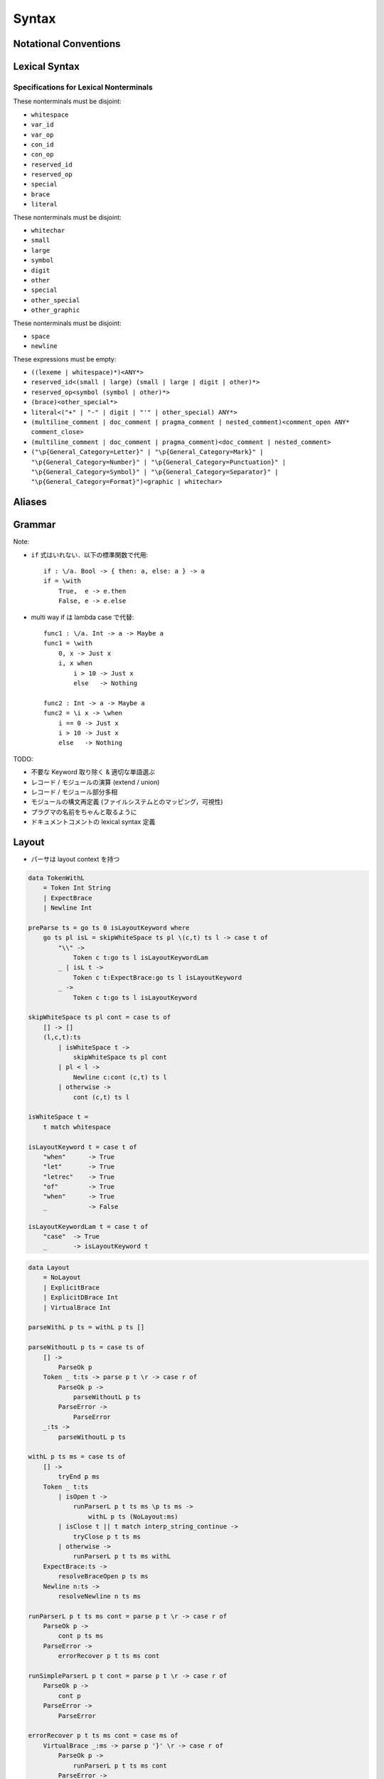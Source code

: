 Syntax
======

Notational Conventions
----------------------

.. glossary::

    ``pattern?``
        optional

    ``pattern*``
        zero or more repetitions

    ``pattern+``
        one or more repetitions

    ``( pattern )``
        grouping

    ``pattern | pattern``
        choice

    ``pattern<pattern>``
        difference

    ``"..."``
        terminal by unicode properties

    ``'...'``
        virtual layout terminal (See `Layout`_)

    ``EOS``
        end of source

Lexical Syntax
--------------

.. productionlist::
    lexical_program: (lexeme | whitespace)* EOS?
    lexeme  : literal
            : special
            : brace
            : reserved_id
            : reserved_op
            : var_id
            : var_op
            : con_id
            : con_op

.. productionlist::
    var_id: (small (small | large | digit | other)*)<reserved_id>
    con_id: (large (small | large | digit | other)*)<reserved_id>
    var_op: (symbol<":"> (symbol | other)*)<reserved_op>
    con_op: (":" (symbol | other)*)<reserved_op>

.. productionlist::
    reserved_id : "as"
                : "case"
                : "data"
                : "derive"
                : "do"
                : "export"
                : "family"
                : "foreign"
                : "impl"
                : "infix"
                : "letrec"
                : "let"
                : "module"
                : "newtype"
                : "of"
                : "pattern"
                : "record"
                : "role"
                : "signature"
                : "static"
                : "trait"
                : "type"
                : "use"
                : "when"
                : "where"
                : "_"
                : "Default"
                : "Self"
    reserved_op : "!"
                : "->" | "→"
                : ".." | "…"
                : "."
                : "<-" | "←"
                : "<=" | "⇐"
                : "=>" | "⇒"
                : "="
                : "?"
                : "@"
                : "\\/" | "∀"
                : "\\" | "λ"
                : "|"
                : "~"
                : "::"
                : ":"
    special : "("
            : ")"
            : ","
            : "["
            : "]"
            : "`" -- `
            : ";"
    brace   : "{{" | "}}" : "❴" | "❵"
            : "{" | "}"

.. productionlist::
    literal : rational
            : integer
            : bytestring
            : string
            : bytechar
            : char
            : interp_string_part

.. productionlist::
    rational: sign? decimal "." decimal exponent?
            : sign? decimal exponent
    integer : sign? zero ("b" | "B") bit (bit | "_")*
            : sign? zero ("o" | "O") octit (octit | "_")*
            : sign? zero ("x" | "X") hexit (hexit | "_")*
            : sign? decimal
    decimal: digit (digit | "_")*
    sign: "+"
        : "-"
    zero: "0"
    exponent: ("e" | "E") sign? decimal
    bit: "0" | "1"
    octit: "0" | "1" | ... | "7"
    hexit   : digit
            : "A" | "B" | ... | "F"
            : "a" | "b" | ... | "f"

.. productionlist::
    bytestring: split_open "r" str_sep bstr_graphic* str_sep
    string: str_sep (bstr_graphic | uni_escape)* str_sep
    bytechar: split_open "r" char_sep bchar_graphic char_sep
    char: char_sep (bchar_graphic | uni_escape) char_sep
    split_open: "#"
    str_sep: "\""
    char_sep: "'"
    escape_open: "\\"
    bstr_graphic: graphic<str_sep | escape_open>
                : whitechar
                : byte_escape
                : gap
    bchar_graphic   : graphic<char_sep | escape_open>
                    : " "
                    : byte_escape
    byte_escape: escape_open (charesc | asciiesc | byteesc)
    uni_escape: escape_open "u{" hexit+ "}"
    gap: escape_open "|" whitechar* "|"
    charesc : "0" | "a" | "b" | "f" | "n" | "r" | "t" | "v"
            : "$" | escape_open | str_sep | char_sep
    asciiesc: "^" cntrlesc
            : "NUL" | "SOH" | "STX" | "ETX" | "EOT" | "ENQ"
            : "ACK" | "BEL" | "BS" | "HT" | "LF" | "VT"
            : "FF" | "CR" | "SO" | "SI" | "DLE" | "DC1"
            : "DC2" | "DC3" | "DC4" | "NAK" | "SYN" | "ETB"
            : "CAN" | "EM" | "SUB" | "ESC" | "FS" | "GS"
            : "RS" | "US" | "SP" | "DEL"
    cntrlesc: "A" | "B" | ... | "Z" | "@" | "[" | "\\" | "]"
            : "^" | "_"
    byteesc: "x" hexit hexit

.. productionlist::
    interp_string_part  : interp_string_without_interp
                        : interp_string_start
                        : interp_string_cont
                        : interp_string_end
    interp_str_open: split_open "s" str_sep
    interp_str_graphic  : bstr_graphic<"$" | str_sep | escape_open>
                        : uni_escape
    interp_open: "$" ( "{#" | "⦃" )
    interp_close: "#}" | "⦄"
    interp_string_without_interp: interp_str_open interp_str_graphic* str_sep
    interp_string_start: interp_str_open interp_str_graphic* interp_open
    interp_string_cont: interp_close interp_str_graphic* interp_open
    interp_string_end: interp_close interp_str_graphic* str_sep

.. productionlist::
    whitespace: whitestuff+
    whitestuff  : whitechar
                : comment

.. productionlist::
    comment : line_comment
            : doc_comment
            : pragma_comment
            : multiline_comment
    line_comment: "--" "-"* (any<symbol | other> any*)? (newline | EOS)
    multiline_comment: comment_open (ANY<"!" | "#"> ANYs (nested_comment ANYs)*)? comment_close
    doc_comment: comment_open "!" (ANY*)<ANY* newline "|" comment_close ANY*> newline "|" comment_close
    pragma_comment: comment_open "#" ANYs (nested_comment ANYs)* "#" comment_close
    nested_comment: comment_open ANYs (nested_comment ANYs)* comment_close
    comment_open: "{-"
    comment_close: "-}"
    any: graphic | space
    ANYs: (ANY*)<ANY* (comment_open | comment_close) ANY*>
    ANY: graphic | whitechar

.. productionlist::
    graphic : small
            : large
            : symbol
            : digit
            : other
            : special
            : other_special
            : other_graphic
    whitechar   : "\v"
                : space
                : newline
    space   : "\t" | "\u200E" | "\u200F"
            : "\p{General_Category=Space_Separator}"
    newline : "\r\n" | "\r" | "\n" | "\f"
            : "\p{General_Category=Line_Separator}"
            : "\p{General_Category=Paragraph_Separator}"
    small   : "\p{General_Category=Lowercase_Letter}"
            : "\p{General_Category=Other_Letter}"
            : "_"
    large   : "\p{General_Category=Uppercase_Letter}"
            : "\p{General_Category=Titlecase_Letter}"
    symbol  : symbolchar<special | other_special | "_" | "'">
    symbolchar  : "\p{General_Category=Connector_Punctuation}"
                : "\p{General_Category=Dash_Punctuation}"
                : "\p{General_Category=Other_Punctuation}"
                : "\p{General_Category=Symbol}"
    digit   : "\p{General_Category=Decimal_Number}"
    other   : "\p{General_Category=Modifier_Letter}"
            : "\p{General_Category=Mark}"
            : "\p{General_Category=Letter_Number}"
            : "\p{General_Category=Other_Number}"
            : "\p{General_Category=Format}"<whitechar>
            : "'"
    other_special: "#" | "\"" | "{" | "}" | "⦃" | "⦄" | "❴" | "❵"
    other_graphic: other_graphic_char<symbolchar | special | other_special>
    other_graphic_char: "\p{General_Category=Punctuation}"

Specifications for Lexical Nonterminals
:::::::::::::::::::::::::::::::::::::::

These nonterminals must be disjoint:

* ``whitespace``
* ``var_id``
* ``var_op``
* ``con_id``
* ``con_op``
* ``reserved_id``
* ``reserved_op``
* ``special``
* ``brace``
* ``literal``

These nonterminals must be disjoint:

* ``whitechar``
* ``small``
* ``large``
* ``symbol``
* ``digit``
* ``other``
* ``special``
* ``other_special``
* ``other_graphic``

These nonterminals must be disjoint:

* ``space``
* ``newline``

These expressions must be empty:

* ``((lexeme | whitespace)*)<ANY*>``
* ``reserved_id<(small | large) (small | large | digit | other)*>``
* ``reserved_op<symbol (symbol | other)*>``
* ``(brace)<other_special*>``
* ``literal<("+" | "-" | digit | "'" | other_special) ANY*>``
* ``(multiline_comment | doc_comment | pragma_comment | nested_comment)<comment_open ANY* comment_close>``
* ``(multiline_comment | doc_comment | pragma_comment)<doc_comment | nested_comment>``
* ``("\p{General_Category=Letter}" | "\p{General_Category=Mark}" | "\p{General_Category=Number}" | "\p{General_Category=Punctuation}" | "\p{General_Category=Symbol}" | "\p{General_Category=Separator}" | "\p{General_Category=Format}")<graphic | whitechar>``

Aliases
-------

.. productionlist::
    "->"    : "->" | "→"
    ".."    : ".." | "…"
    "<-"    : "<-" | "←"
    "<="    : "<=" | "⇐"
    "=>"    : "=>" | "⇒"
    "\\/"   : "\\/" | "∀"
    "\\"    : "\\" | "λ"
    "{{"    : "{{" | "❴"
    "}}"    : "}}" | "❵"

Grammar
-------

.. productionlist::
    program: module_decl_body

.. productionlist::
    module_decl: "module" declconexpr ("where" module_decl_body)?
    module_decl_body: lopen module_decl_items lclose
    module_decl_items: (module_decl_item lsemis)* module_decl_item?
    module_decl_item: sig_item
                    : type_decl
                    : type_family_decl
                    : type_impl_decl
                    : data_decl
                    : val_decl
                    : module_decl
                    : pattern_decl
                    : trait_decl
                    : impl_decl
                    : fixity_decl
                    : foreign_val_decl
                    : export_clause
                    : derive_clause

.. productionlist::
    typesig_decl: "type" con ":" type
    valsig_decl: var ":" type
    consig_decl: con ":" type
    patternsig_decl: "pattern" con ":" type
    foreign_val_decl: "foreign" string var ":" type

.. productionlist::
    type_decl: "type" decltype "=" type ("where" type_decl_where_body)?
    type_decl_where_body : lopen type_decl_where_items lclose
    type_decl_where_items: (type_decl_where_item lsemis)* type_decl_where_item?
    type_decl_where_item: type_decl
                        : use_clause

.. productionlist::
    type_family_decl: "type" "family" con (":" type)? ("where" ctypefam_decl_body)?
                    : "data" "family" con (":" type)? ("where" cdatafam_decl_body)?
    ctypefam_decl_body  : lopen ctypefam_decl_items lclose
    ctypefam_decl_items: (ctypefam_decl_item lsemis)* ctypefam_decl_item?
    ctypefam_decl_item  : typefam_impl_decl
                        : type_decl_where_item
    cdatafam_decl_body  : lopen cdatafam_decl_items lclose
    cdatafam_decl_items: (cdatafam_decl_item lsemis)* cdatafam_decl_item?
    cdatafam_decl_item  : datafam_impl_decl
                        : type_decl_where_item

.. productionlist::
    type_impl_decl  : typefam_impl_decl
                    : datafam_impl_decl
    typefam_impl_decl: "type" "impl" impltype "=" type ("where" type_decl_where_body)?
    datafam_impl_decl   : "data" "impl" impltype ("where" data_decl_body)?
                        : "newtype" "impl" impltype "=" type ("where" type_decl_where_body)?

.. productionlist::
    data_decl   : "data" con (":" type)? ("where" data_decl_body)?
                : "newtype" decltype "=" type ("where" type_decl_where_body)?
    data_decl_body  : lopen data_decl_items lclose
    data_decl_items: (data_decl_item lsemis)* data_decl_item?
    data_decl_item: consig_decl

.. productionlist::
    val_decl: declvarexpr "=" expr ("where" val_decl_where_body)?
    val_bind: pat "=" expr ("where" val_decl_where_body)?
    val_decl_where_body : lopen val_decl_where_items lclose
    val_decl_where_items: (val_decl_where_item lsemis)* val_decl_where_item?
    val_decl_where_item: let_bind_item

.. productionlist::
    pattern_decl: "pattern" "_" (":" type)? "of" pattern_decl_body
                : "pattern" declpat "=" pat
                : "pattern" declpat "<-" pat
    pattern_decl_body   : lopen pattern_decl_items lclose
    pattern_decl_items: (pattern_decl_item lsemis)* pattern_decl_item?
    pattern_decl_item   : declpat "=" pat
                        : declpat "<-" pat

.. productionlist::
    trait_decl: "trait" decltype ("<=" context)* ("where" trait_decl_body)?
    trait_decl_body : lopen trait_decl_items lclose
    trait_decl_items: (trait_decl_item lsemis)* trait_decl_item?
    trait_decl_item : sig_item
                    : fixity_decl

.. productionlist::
    impl_decl: "impl" impltype ("<=" context)* ("as" con)? ("where" impl_decl_body)?
    impl_decl_body  : lopen impl_decl_items lclose
    impl_decl_items: (impl_decl_item lsemis)* impl_decl_item?
    impl_decl_item: module_decl_item

.. productionlist::
    fixity_decl: "infix" infix_assoc? infix_prec (op ",")* op ","?
    infix_assoc: "<-" | "->"
    infix_prec: integer

.. productionlist::
    use_clause: "use" (string ":")?  (con ".")* use_body
    use_body    : "{" ".." "}"
                : "{" (use_item ",")* use_item? "}"
                : use_item
    use_item    : con_id_ext ("as" con)?
                : con_sym_ext ("as" conop)?
                : var_id_ext ("as" var)?
                : var_sym_ext ("as" op)?

.. productionlist::
    export_clause: "export" export_body
    export_body : "(" (export_item ",")* export_item? ")"
                : export_item
    export_item : con ("as" con)?
                : conop ("as" conop)?
                : var ("as" var)?
                : op ("as" op)?

.. productionlist::
    derive_clause: "derive" impltype ("<=" context)* ("as" con)?

.. productionlist::
    decltype    : declcon bind_var*
                : bind_var declconop bind_var
    impltype    : con type_qualified*
                : type_qualified conop type_qualified
    declconexpr : declcon bind_var*
                : bind_var declconop bind_var
    declvarexpr : declvar bind_var*
                : bind_var declop bind_var
    declpat     : declcon bind_var*
                : bind_var declconop bind_var

.. productionlist::
    type: "\\/" bind_var* "=>" type
        : context "=>" type
        : type_expr
    context: type_unit
    type_expr   : type_unit "->" type
                : type_unit
    type_unit: type_infix
    type_infix: type_apps (type_op type_apps)*
    type_op : con_sym
            : var_sym_ext
            : "`" type_qualified_op "`"
    type_qualified_op   : (type_atomic ".")* sym_ext
                        : type_qualified
    type_apps: type_qualified type_app*
    type_app: "@" type_qualified
            : type_qualified
    type_qualified: (type_atomic ".")* type_atomic
    type_atomic : "(" type (":" type)? ")"
                : con
                : var
                : type_literal
    type_literal: literal
                : "(" type_tuple_items ")"
                : "[" type_array_items "]"
                : "{" type_simplrecord_items "}"
                : "record" type_record_body
                : "signature" sig_body
    type_tuple_items: (type ",")+ type ","?
    type_array_items: (type ",")* type?
    type_simplrecord_items: (type_simplrecord_item ",")* type_simplrecord_item?
    type_simplrecord_item: var ":" type
    type_record_body: lopen type_record_items lclose
    type_record_items: (type_record_item lsemis)* type_record_item?
    type_record_item: valsig_decl
    sig_body: lopen sig_items lclose
    sig_items: (sig_item lsemis)* sig_item?
    sig_item: typesig_decl
            : valsig_decl
            : consig_decl
            : patternsig_decl
            : use_clause

.. productionlist::
    expr: expr_infix ":" type
        : expr_infix
    expr_infix: expr_apps ((qual_op | qual_conop) expr_apps)*
    expr_apps: expr_qualified expr_app*
    expr_app: expr_qualified
            : "@" type_qualified
    expr_qualified: (expr_block ".")* expr_block
    expr_block  : "\\" "case" case_alt_body
                : "\\" lambda_body
                : "letrec" let_body
                : "let" let_body
                : "case" (expr ",")* expr? "of" case_alt_body
                : "do" do_body
                : expr_atomic
    expr_atomic : "(" expr ")"
                : con
                : var
                : expr_literal
    expr_literal: literal
                : expr_interp_string
                : "(" expr_tuple_items ")"
                : "[" expr_array_items "]"
                : "{" expr_simplrecord_items "}"
                : "record" expr_record_body
    expr_interp_string  : interp_string_without_interp
                        : interp_string_start expr (interp_string_cont expr)* interp_string_end
    expr_tuple_items: (expr ",")+ expr ","?
    expr_array_items: (expr ",")* expr?
    expr_simplrecord_items: (expr_simplrecord_item ",")* expr_simplrecord_item?
    expr_simplrecord_item: var "=" expr
    expr_record_body: lopen expr_record_items lclose
    expr_record_items: (expr_record_item lsemis)* expr_record_item?
    expr_record_item: valsig_decl
                    : val_decl

.. productionlist::
    pat : pat_unit ":" type
        : pat_unit
    pat_unit: pat_infix ("|" pat_infix)*
    pat_infix: pat_apps (qual_conop  pat_apps)*
    pat_apps: pat_qualified pat_app*
    pat_app : pat_qualified
            : "@" pat_qualified
    pat_qualified: (con ".")* pat_atomic
    pat_atomic  : "(" pat ")"
                : con
                : var
                : pat_literal
    pat_literal : literal
                : "(" pat_tuple_items ")"
                : "[" pat_array_items "]"
                : "{" pat_simplrecord_items "}"
    pat_tuple_items: (pat ",")+ pat ","?
    pat_array_items: (pat ",")* pat?
    pat_simplrecord_items: (pat_simplrecord_item ",")* pat_simplrecord_item?
    pat_simplrecord_item: var "=" pat

.. productionlist::
    let_body: let_binds "in" expr
    let_binds   : lopen let_bind_items lclose
    let_bind_items: (let_bind_item lsemis)* let_bind_item?
    let_bind_item   : sig_item
                    : type_decl
                    : type_family_decl
                    : type_impl_decl
                    : data_decl
                    : val_bind
                    : module_decl
                    : pattern_decl
                    : trait_decl
                    : impl_decl
                    : fixity_decl
                    : foreign_val_decl
                    : derive_clause

.. productionlist::
    case_alt_body: lopen case_alt_items lclose
    case_alt_items: (case_alt_item lsemis)* case_alt_item?
    case_alt_item: (pat ",")* pat? guarded_alt
    guarded_alt : "->" expr
                : "when" guarded_alt_body
    guarded_alt_body: lopen guarded_alt_items lclose
    guarded_alt_items: (guarded_alt_item lsemis)* guarded_alt_item?
    guarded_alt_item: guard_qual "->" expr
    guard_qual: expr

.. productionlist::
    lambda_body : pat_atomic* guarded_alt

.. productionlist::
    do_body : lopen do_stmt_items lclose
    do_stmt_items   : (do_stmt_item lsemis)* expr lsemis?
    do_stmt_item    : expr
                    : pat "<-" expr
                    : pat "=" expr
                    : ("let" | "letrec") let_binds

.. productionlist::
    bind_var: "@" simple_bind_var
            : simple_bind_var
    simple_bind_var : var_id_ext
                    : "(" var_id_ext ":" type ")"
    con : con_id_ext
        : "(" con_sym_ext ")"
    conop   : con_sym_ext
            : "`" con_id_ext "`"
    var : var_id_ext
        : "(" var_sym_ext ")"
    op  : var_sym_ext
        : "`" var_id_ext "`"
    sym_ext : con_sym_ext
            : var_sym_ext

.. productionlist::
    declcon : con_id
            : "(" con_sym ")"
    declconop   : con_sym
                : "`" con_id "`"
    con_id_ext  : con_id
                : "(" ")"
    con_sym_ext : con_sym
                : "->"
    declvar : con_id
            : "(" con_sym ")"
    declop  : con_sym
            : "`" con_id "`"
    var_id_ext  : var_id
                : "_"
    var_sym_ext : var_sym

.. productionlist::
    lopen: '{' lsemis?
    lclose: '}'
    lsemis: (';' | ";")+

Note:

* ``if`` 式はいれない．以下の標準関数で代用::

    if : \/a. Bool -> { then: a, else: a } -> a
    if = \with
        True,  e -> e.then
        False, e -> e.else

* multi way if は lambda case で代替::

    func1 : \/a. Int -> a -> Maybe a
    func1 = \with
        0, x -> Just x
        i, x when
            i > 10 -> Just x
            else   -> Nothing

    func2 : Int -> a -> Maybe a
    func2 = \i x -> \when
        i == 0 -> Just x
        i > 10 -> Just x
        else   -> Nothing

TODO:

* 不要な Keyword 取り除く & 適切な単語選ぶ
* レコード / モジュールの演算 (extend / union)
* レコード / モジュール部分多相
* モジュールの構文再定義 (ファイルシステムとのマッピング，可視性)
* プラグマの名前をちゃんと取るように
* ドキュメントコメントの lexical syntax 定義

Layout
------

* パーサは layout context を持つ

.. code-block:: haskell

    data TokenWithL
        = Token Int String
        | ExpectBrace
        | Newline Int

    preParse ts = go ts 0 isLayoutKeyword where
        go ts pl isL = skipWhiteSpace ts pl \(c,t) ts l -> case t of
            "\\" ->
                Token c t:go ts l isLayoutKeywordLam
            _ | isL t ->
                Token c t:ExpectBrace:go ts l isLayoutKeyword
            _ ->
                Token c t:go ts l isLayoutKeyword

    skipWhiteSpace ts pl cont = case ts of
        [] -> []
        (l,c,t):ts
            | isWhiteSpace t ->
                skipWhiteSpace ts pl cont
            | pl < l ->
                Newline c:cont (c,t) ts l
            | otherwise ->
                cont (c,t) ts l

    isWhiteSpace t =
        t match whitespace

    isLayoutKeyword t = case t of
        "when"      -> True
        "let"       -> True
        "letrec"    -> True
        "of"        -> True
        "when"      -> True
        _           -> False

    isLayoutKeywordLam t = case t of
        "case"  -> True
        _       -> isLayoutKeyword t

.. code-block:: haskell

    data Layout
        = NoLayout
        | ExplicitBrace
        | ExplicitDBrace Int
        | VirtualBrace Int

    parseWithL p ts = withL p ts []

    parseWithoutL p ts = case ts of
        [] ->
            ParseOk p
        Token _ t:ts -> parse p t \r -> case r of
            ParseOk p ->
                parseWithoutL p ts
            ParseError ->
                ParseError
        _:ts ->
            parseWithoutL p ts

    withL p ts ms = case ts of
        [] ->
            tryEnd p ms
        Token _ t:ts
            | isOpen t ->
                runParserL p t ts ms \p ts ms ->
                    withL p ts (NoLayout:ms)
            | isClose t || t match interp_string_continue ->
                tryClose p t ts ms
            | otherwise ->
                runParserL p t ts ms withL
        ExpectBrace:ts ->
            resolveBraceOpen p ts ms
        Newline n:ts ->
            resolveNewline n ts ms

    runParserL p t ts ms cont = parse p t \r -> case r of
        ParseOk p ->
            cont p ts ms
        ParseError ->
            errorRecover p t ts ms cont

    runSimpleParserL p t cont = parse p t \r -> case r of
        ParseOk p ->
            cont p
        ParseError ->
            ParseError

    errorRecover p t ts ms cont = case ms of
        VirtualBrace _:ms -> parse p '}' \r -> case r of
            ParseOk p ->
                runParserL p t ts ms cont
            ParseError ->
                ParseError
        _ ->
            ParseError

    tryClose p t ts ms = case ms of
        []   -> ParseError
        m:ms -> case m of
            VirtualBrace _ -> runSimpleParserL p '}' \p ->
                tryClose p t ts ms
            ExplicitBrace -> case t of
                "}" -> runSimpleParserL p '}' \p ->
                    withL p ts ms
                _ ->
                    ParseError
            ExplicitDBrace _ -> case t of
                t == "}}" -> runSimpleParserL p '}' \p ->
                    withL p ts ms
                _ ->
                    ParseError
            NoLayout
                | t match interp_string_continue -> runSimpleParserL p t \p ->
                    withL p ts (NoLayout:ms)
                | otherwise -> runSimpleParserL p t ts \p ts ->
                    withL p ts ms

    tryEnd p ms = case ms of
        [] ->
            ParseOk p
        m:ms -> case m of
            VirtualBrace _ -> runSimpleParserL p '}' \p ->
                tryEnd p ms
            _ ->
                ParseError

    resolveBraceOpen p ts ms = case ts of
        ts0@(Token _ t:ts) -> case t of
            "{" -> runParserL p '{' ts ms \p ts ms ->
                withL p ts (ExplicitBrace:ms)
            "{{" -> runParserL p '{' ts ms \p ts ms ->
                let m = calcLayoutPos ts
                in withL p ts (ExplicitDBrace m:ms)
            _ -> runParserL p '{' ts0 ms \p ts ms ->
                let m = calcLayoutPos ts
                in withL p ts (VirtualBrace m:ms)
        _ -> runParserL p '{' ts ms \p ts ms ->
            let m = calcLayoutPos ts
            in withL p ts (VirtualBrace m:ms)

    resolveNewline n p ts ms = case ms of
        ExplicitDBrace m:_ ->
            | n < m ->
                ParseError
            | n == m -> runSimpleParserL p ';' \p ->
                withL p ts ms
            | otherwise ->
                withL p ts ms
        VirtualBrace m:ms1
            | n < m -> runSimpleParserL p '}' \p ->
                resolveNewline n p ts ms1
            | n == m -> runSimpleParserL p ';' \p ->
                withL p ts ms
            | otherwise ->
                withL p ts ms
        _ ->
            withL p ts ms

    calcLayoutPos ts = case ts of
        []              -> 0
        Token m _:_     -> m
        Newline m:_     -> m
        ExpectBrace:ts  -> calcLayoutPos ts

    isOpen t = case t of
        "("     -> True
        "["     -> True
        "{"     -> True
        "{{"    -> True
        _ | t match interp_string_start
                -> True
        _       -> False

    isClose t = case t of
        ")"     -> True
        "]"     -> True
        "}"     -> True
        "}}"    -> True
        _ | t match interp_string_end
                -> True
        _       -> False

Fixity Resolution
-----------------

Reference
---------

* `Unicode Identifier and Pattern Syntax <https://unicode.org/reports/tr31/>`_
* `Unicode Character Database - 5.7.1 General Category Values <http://www.unicode.org/reports/tr44/#General_Category_Values>`_
